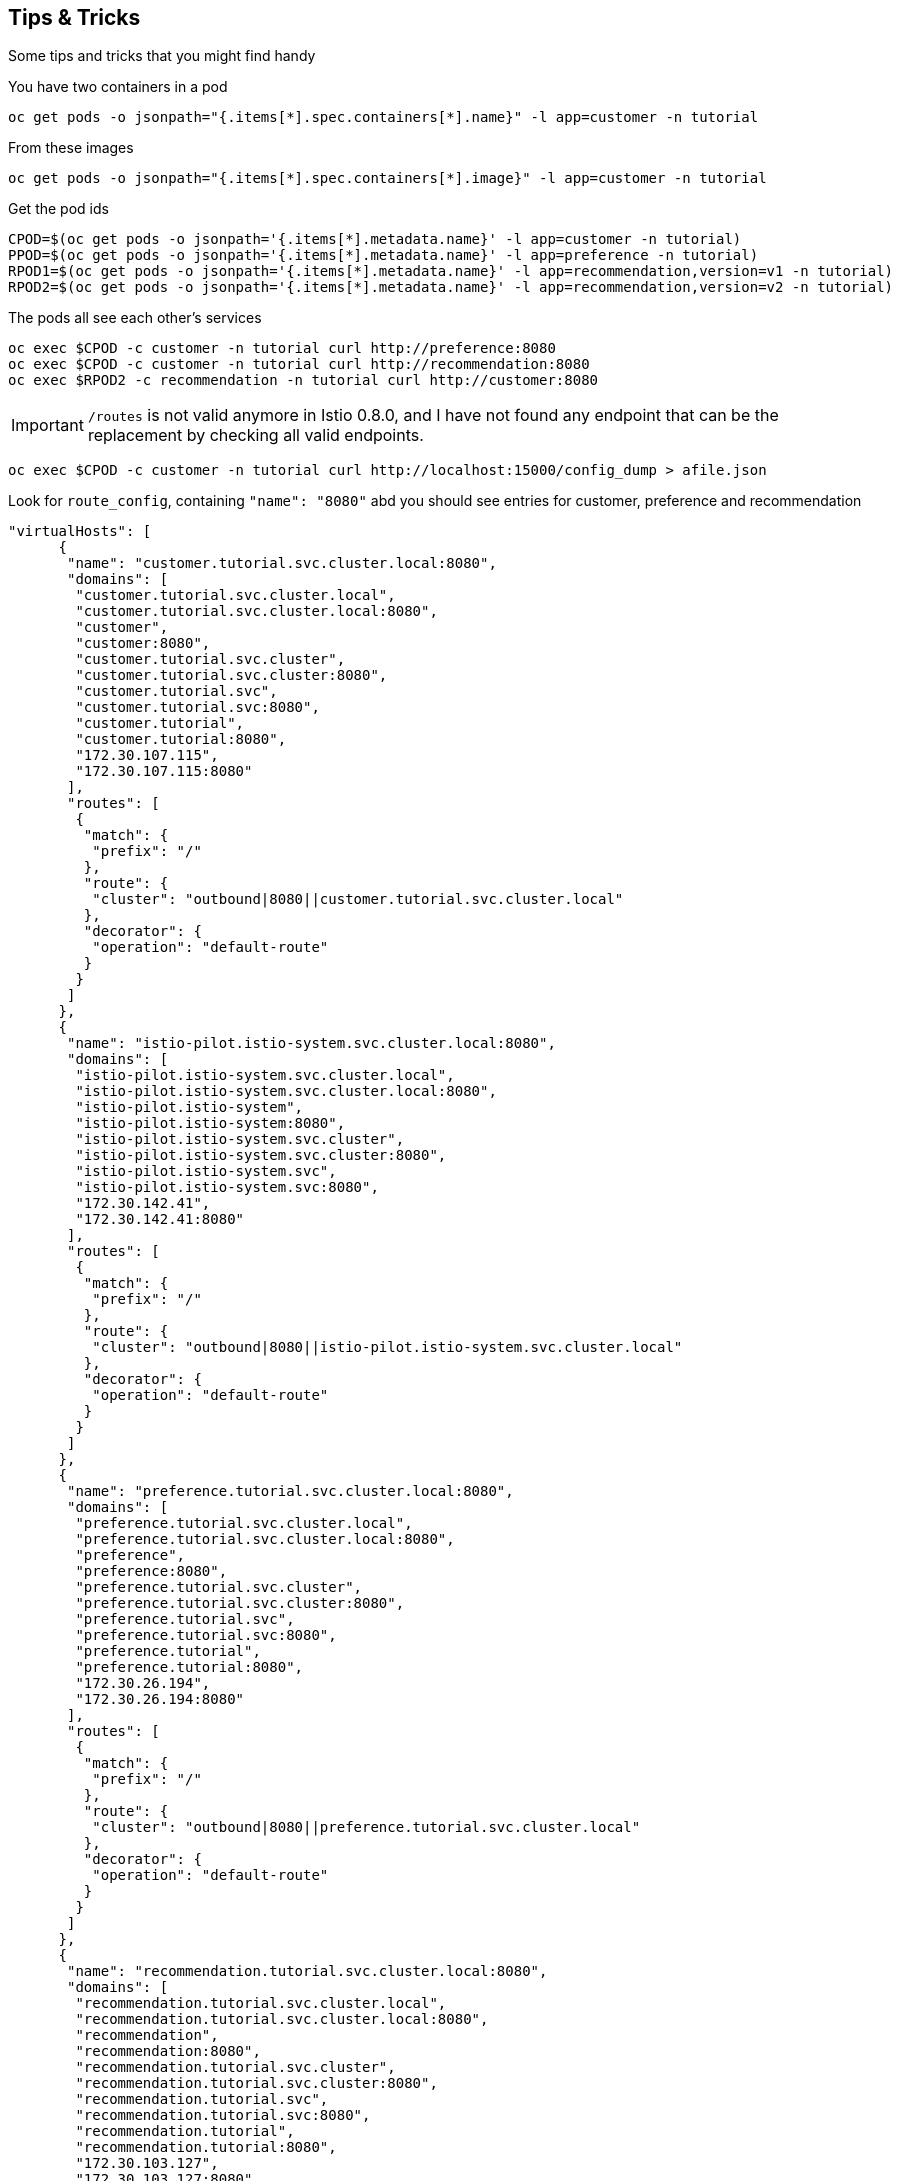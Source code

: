 == Tips &amp; Tricks

Some tips and tricks that you might find handy

You have two containers in a pod

[source,bash]
----
oc get pods -o jsonpath="{.items[*].spec.containers[*].name}" -l app=customer -n tutorial
----

From these images

[source,bash]
----
oc get pods -o jsonpath="{.items[*].spec.containers[*].image}" -l app=customer -n tutorial
----

Get the pod ids

[source,bash]
----
CPOD=$(oc get pods -o jsonpath='{.items[*].metadata.name}' -l app=customer -n tutorial)
PPOD=$(oc get pods -o jsonpath='{.items[*].metadata.name}' -l app=preference -n tutorial)
RPOD1=$(oc get pods -o jsonpath='{.items[*].metadata.name}' -l app=recommendation,version=v1 -n tutorial)
RPOD2=$(oc get pods -o jsonpath='{.items[*].metadata.name}' -l app=recommendation,version=v2 -n tutorial)
----

The pods all see each other's services

[source,bash]
----
oc exec $CPOD -c customer -n tutorial curl http://preference:8080
oc exec $CPOD -c customer -n tutorial curl http://recommendation:8080
oc exec $RPOD2 -c recommendation -n tutorial curl http://customer:8080
----

IMPORTANT: `/routes` is not valid anymore in Istio 0.8.0, and I have not found any endpoint that can be the replacement by checking all valid endpoints.

[source,bash]
----
oc exec $CPOD -c customer -n tutorial curl http://localhost:15000/config_dump > afile.json
----

Look for `route_config`, containing `"name": "8080"` abd you should see entries for customer, preference and recommendation

[source,json]
----
"virtualHosts": [
      {
       "name": "customer.tutorial.svc.cluster.local:8080",
       "domains": [
        "customer.tutorial.svc.cluster.local",
        "customer.tutorial.svc.cluster.local:8080",
        "customer",
        "customer:8080",
        "customer.tutorial.svc.cluster",
        "customer.tutorial.svc.cluster:8080",
        "customer.tutorial.svc",
        "customer.tutorial.svc:8080",
        "customer.tutorial",
        "customer.tutorial:8080",
        "172.30.107.115",
        "172.30.107.115:8080"
       ],
       "routes": [
        {
         "match": {
          "prefix": "/"
         },
         "route": {
          "cluster": "outbound|8080||customer.tutorial.svc.cluster.local"
         },
         "decorator": {
          "operation": "default-route"
         }
        }
       ]
      },
      {
       "name": "istio-pilot.istio-system.svc.cluster.local:8080",
       "domains": [
        "istio-pilot.istio-system.svc.cluster.local",
        "istio-pilot.istio-system.svc.cluster.local:8080",
        "istio-pilot.istio-system",
        "istio-pilot.istio-system:8080",
        "istio-pilot.istio-system.svc.cluster",
        "istio-pilot.istio-system.svc.cluster:8080",
        "istio-pilot.istio-system.svc",
        "istio-pilot.istio-system.svc:8080",
        "172.30.142.41",
        "172.30.142.41:8080"
       ],
       "routes": [
        {
         "match": {
          "prefix": "/"
         },
         "route": {
          "cluster": "outbound|8080||istio-pilot.istio-system.svc.cluster.local"
         },
         "decorator": {
          "operation": "default-route"
         }
        }
       ]
      },
      {
       "name": "preference.tutorial.svc.cluster.local:8080",
       "domains": [
        "preference.tutorial.svc.cluster.local",
        "preference.tutorial.svc.cluster.local:8080",
        "preference",
        "preference:8080",
        "preference.tutorial.svc.cluster",
        "preference.tutorial.svc.cluster:8080",
        "preference.tutorial.svc",
        "preference.tutorial.svc:8080",
        "preference.tutorial",
        "preference.tutorial:8080",
        "172.30.26.194",
        "172.30.26.194:8080"
       ],
       "routes": [
        {
         "match": {
          "prefix": "/"
         },
         "route": {
          "cluster": "outbound|8080||preference.tutorial.svc.cluster.local"
         },
         "decorator": {
          "operation": "default-route"
         }
        }
       ]
      },
      {
       "name": "recommendation.tutorial.svc.cluster.local:8080",
       "domains": [
        "recommendation.tutorial.svc.cluster.local",
        "recommendation.tutorial.svc.cluster.local:8080",
        "recommendation",
        "recommendation:8080",
        "recommendation.tutorial.svc.cluster",
        "recommendation.tutorial.svc.cluster:8080",
        "recommendation.tutorial.svc",
        "recommendation.tutorial.svc:8080",
        "recommendation.tutorial",
        "recommendation.tutorial:8080",
        "172.30.103.127",
        "172.30.103.127:8080"
       ],
       "routes": [
        {
         "match": {
          "prefix": "/"
         },
         "route": {
          "cluster": "outbound|8080||recommendation.tutorial.svc.cluster.local"
         },
         "decorator": {
          "operation": "default-route"
         }
        }
       ]
      }
     ],
----

Now add a new `destinationrule` and `virtualservice`.

[source,bash]
----
istioctl create -f istiofiles/destination-rule-recommendation-v1-v2.yml
istioctl create -f istiofiles/virtual-service-recommendation-v2.yml
----

The review the routes again

[source,bash]
----
oc exec $CPOD -c customer -n tutorial curl http://localhost:15000/config_dump > bfile.json
----

Here is the Before:

[source,javascript]
----
			"route": {
				"cluster": "out.recommendation.springistio.svc.cluster.local|http",
				"timeout": "0s"
			},
----

and

[source,javascript]
----
			"decorator": {
				"operation": "default-route"
			}
----

And the After:

[source,javascript]
----
			"route": {
          		"cluster": "outbound|8080|version-v2|recommendation.tutorial.svc.cluster.local",
          	},
----

and

[source,javascript]
----
			"decorator": {
          		"operation": "recommendation"
         	}
----

If you need the Pod IP

[source,bash]
----
oc get pods -o jsonpath='{.items[*].status.podIP}' -l app=customer -n tutorial
----

Dive into the istio-proxy container

[source,bash]
----
oc exec -it $CPOD -c istio-proxy -n tutorial /bin/bash
cd /etc/istio/proxy
ls
cat envoy-rev0.json
----

Snowdrop Troubleshooting

https://github.com/snowdrop/spring-boot-quickstart-istio/blob/master/TROUBLESHOOT.md[https://github.com/snowdrop/spring-boot-quickstart-istio/blob/master/TROUBLESHOOT.md]